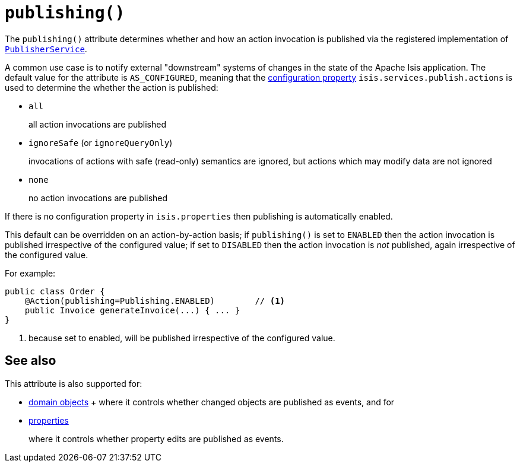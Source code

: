 [[_rgant-Action_publishing]]
= `publishing()`
:Notice: Licensed to the Apache Software Foundation (ASF) under one or more contributor license agreements. See the NOTICE file distributed with this work for additional information regarding copyright ownership. The ASF licenses this file to you under the Apache License, Version 2.0 (the "License"); you may not use this file except in compliance with the License. You may obtain a copy of the License at. http://www.apache.org/licenses/LICENSE-2.0 . Unless required by applicable law or agreed to in writing, software distributed under the License is distributed on an "AS IS" BASIS, WITHOUT WARRANTIES OR  CONDITIONS OF ANY KIND, either express or implied. See the License for the specific language governing permissions and limitations under the License.
:_basedir: ../../
:_imagesdir: images/




The `publishing()` attribute determines whether and how an action invocation is published via the registered implementation of xref:../rgsvc/rgsvc.adoc#_rgsvc_persistence-layer-spi_PublisherService[`PublisherService`].

A common use case is to notify external "downstream" systems of changes in the state of the Apache Isis application.
The default value for the attribute is `AS_CONFIGURED`, meaning that the xref:../rgcfg/rgcfg.adoc#_rgcfg_configuring-core[configuration property] `isis.services.publish.actions` is used to determine the whether the action is published:

* `all` +
+
all action invocations are published

* `ignoreSafe` (or `ignoreQueryOnly`) +
+
invocations of actions with safe (read-only) semantics are ignored, but actions which may modify data are not ignored

* `none` +
+
no action invocations are published

If there is no configuration property in `isis.properties` then publishing is automatically enabled.

This default can be overridden on an action-by-action basis; if `publishing()` is set to `ENABLED` then the action invocation is published irrespective of the configured value; if set to `DISABLED` then the action invocation is _not_ published, again irrespective of the configured value.

For example:

[source,java]
----
public class Order {
    @Action(publishing=Publishing.ENABLED)        // <1>
    public Invoice generateInvoice(...) { ... }
}
----
<1> because set to enabled, will be published irrespective of the configured value.





== See also

This attribute is also supported for:

* xref:../rgant/rgant.adoc#_rgant-DomainObject_publishing[domain objects]
+ where it controls whether changed objects are published as events, and for

* xref:../rgant/rgant.adoc#_rgant-Property_publishing[properties]
+
where it controls whether property edits are published as events.


